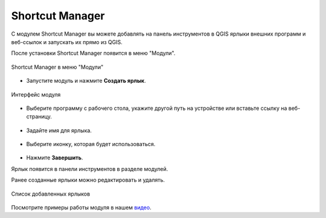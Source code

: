 Shortcut Manager
==================

С модулем Shortcut Manager вы можете добавлять на панель инструментов в QGIS ярлыки внешних программ и веб-ссылок и запускать их прямо из QGIS.

После установки Shortcut Manager появится в меню "Модули".

.. figure:: _static/shortcut_open_ru.png
   :name: shortcut_open_pic
   :align: center
   :width: 18cm

   Shortcut Manager в меню "Модули"

* Запустите модуль и нажмите **Создать ярлык**.

.. figure:: _static/shortcut_new_ru.png
   :name: shortcut_new_pic
   :align: center
   :width: 8cm

   Интерфейс модуля
   

* Выберите программу с рабочего стола, укажите другой путь на устройстве или вставьте ссылку на веб-страницу.

.. figure:: _static/shortcut_select_ru.png
   :name: shortcut_select_pic
   :align: center
   :width: 7cm

* Задайте имя для ярлыка.

.. figure:: _static/shortcut_name_ru.png
   :name: shortcut_name_pic
   :align: center
   :width: 7cm

* Выберите иконку, которая будет использоваться.

.. figure:: _static/shortcut_icon_ru.png
   :name: shortcut_icon_pic
   :align: center
   :width: 8cm

* Нажмите **Завершить**.

Ярлык появится в панели инструментов в разделе модулей.

Ранее созданные ярлыки можно редактировать и удалять.

.. figure:: _static/shortcut_list_ru.png
   :name: shortcut_list_pic
   :align: center
   :width: 8cm

   Список добавленных ярлыков

Посмотрите примеры работы модуля в нашем `видео <https://youtu.be/VV0uLWJpaUY>`_.
